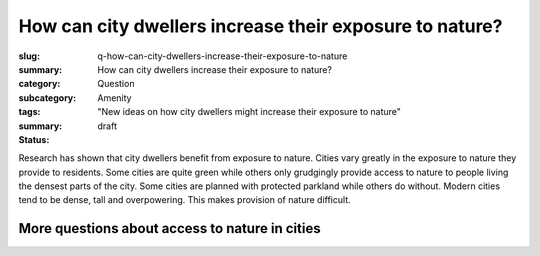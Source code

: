 How can city dwellers increase their exposure to nature?
==============================================================

:slug: q-how-can-city-dwellers-increase-their-exposure-to-nature
:summary: How can city dwellers increase their exposure to nature?
:category: Question
:subcategory:
:tags: Amenity
:summary: "New ideas on how city dwellers might increase their exposure to nature"
:status: draft


Research has shown that city dwellers benefit from exposure to nature. Cities vary greatly in the exposure to nature they provide to residents. Some cities are quite green while others only grudgingly provide access to nature to people living the densest parts of the city. Some cities are planned with protected parkland while others do without. Modern cities tend to be dense, tall and overpowering. This makes provision of nature difficult. 


More questions about access to nature in cities
---------------------------------------------------------

.. raw:: html

	<!DOCTYPE html>
	<meta charset="utf-8">
	<link rel="stylesheet" type="text/css" href="/code/css/graphParts.css">
	<body>

	<script src="https://cdnjs.cloudflare.com/ajax/libs/d3/3.5.5/d3.min.js"></script>

	<script src="/code/javascript/graph-d3.js?graphA=amenity-1.json;thisNode=q-should-city-dwellers-have-access-to-nature">
	</script>